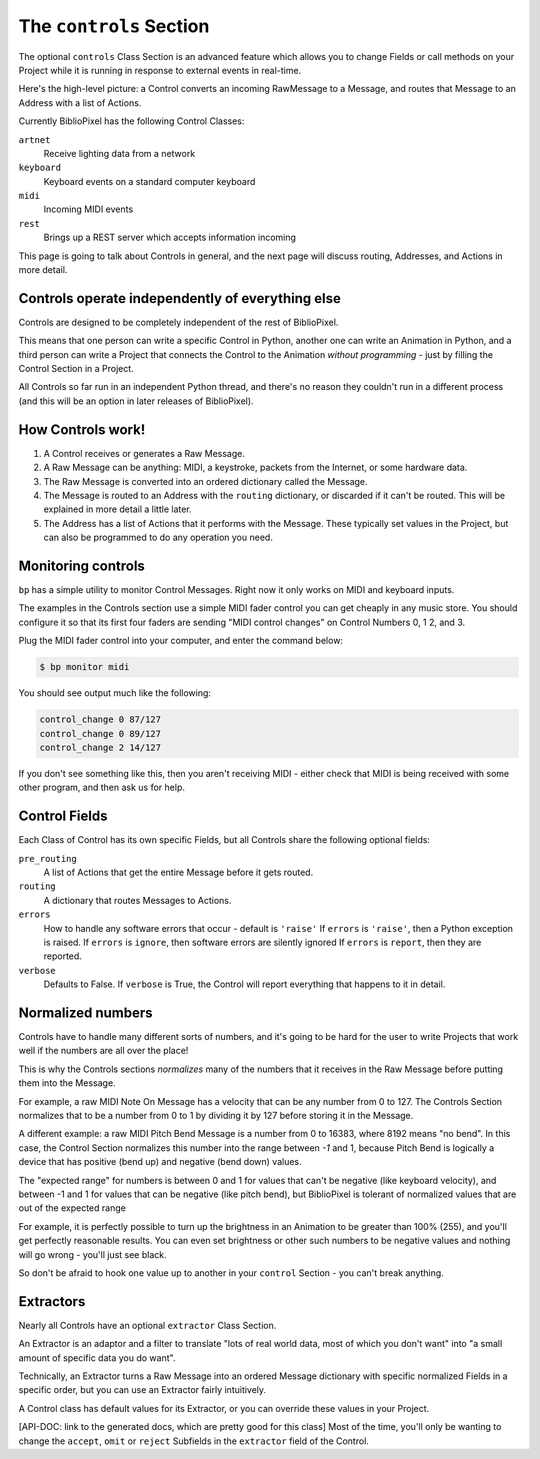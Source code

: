The ``controls`` Section
-------------------------------

The optional ``controls`` Class Section is an advanced feature which allows you
to change Fields or call methods on your Project while it is running in response
to external events in real-time.

Here's the high-level picture: a Control converts an incoming RawMessage to a
Message, and routes that Message to an Address with a list of Actions.

Currently BiblioPixel has the following Control Classes:

``artnet``
  Receive lighting data from a network

``keyboard``
  Keyboard events on a standard computer keyboard

``midi``
  Incoming MIDI events

``rest``
  Brings up a REST server which accepts information incoming

This page is going to talk about Controls in general, and the next page will
discuss routing, Addresses, and Actions in more detail.


Controls operate independently of everything else
^^^^^^^^^^^^^^^^^^^^^^^^^^^^^^^^^^^^^^^^^^^^^^^^^^^^^

Controls are designed to be completely independent of the rest of BiblioPixel.

This means that one person can write a specific Control in Python, another one
can write an Animation in Python, and a third person can write a Project that
connects the Control to the Animation *without programming* - just by filling
the Control Section in a Project.

All Controls so far run in an independent Python thread, and there's no reason
they couldn't run in a different process (and this will be an option in later
releases of BiblioPixel).


How Controls work!
^^^^^^^^^^^^^^^^^^^^^^^

#. A Control receives or generates a Raw Message.

#. A Raw Message can be anything: MIDI, a keystroke, packets from the Internet,
   or some hardware data.

#. The Raw Message is converted into an ordered dictionary called the Message.

#. The Message is routed to an Address with the ``routing`` dictionary, or
   discarded if it can't be routed.  This will be explained in more detail a
   little later.

#. The Address has a list of Actions that it performs with the Message.  These
   typically set values in the Project, but can also be programmed to do any
   operation you need.


Monitoring controls
^^^^^^^^^^^^^^^^^^^^^^^^^^^

``bp`` has a simple utility to monitor Control Messages.  Right now it only works on
MIDI and keyboard inputs.

The examples in the Controls section use a simple MIDI fader control you can get
cheaply in any music store.  You should configure it so that its first four
faders are sending "MIDI control changes" on Control Numbers 0, 1 2, and 3.

Plug the MIDI fader control into your computer, and enter the command below:

.. code-block:: bash

    $ bp monitor midi

You should see output much like the following:

.. code-block:: bash

   control_change 0 87/127
   control_change 0 89/127
   control_change 2 14/127

If you don't see something like this, then you aren't receiving MIDI - either
check that MIDI is being received with some other program, and then ask us for
help.


Control Fields
^^^^^^^^^^^^^^

Each Class of Control has its own specific Fields, but all Controls share the
following optional fields:

``pre_routing``
    A list of Actions that get the entire Message before it gets routed.

``routing``
    A dictionary that routes Messages to Actions.

``errors``
    How to handle any software errors that occur - default is ``'raise'``
    If ``errors`` is ``'raise'``\ , then a Python exception is raised.
    If ``errors`` is ``ignore``\ , then software errors are silently ignored
    If ``errors`` is ``report``\ , then they are reported.

``verbose``
    Defaults to False.  If ``verbose`` is True, the Control will report
    everything that happens to it in detail.


Normalized numbers
^^^^^^^^^^^^^^^^^^

Controls have to handle many different sorts of numbers, and it's going to be
hard for the user to write Projects that work well if the numbers are all over
the place!

This is why the Controls sections *normalizes* many of the numbers that it
receives in the Raw Message before putting them into the Message.

For example, a raw MIDI Note On Message has a velocity that can be any number
from 0 to 127.  The Controls Section normalizes that to be a number from 0 to 1
by dividing it by 127 before storing it in the Message.

A different example: a raw MIDI Pitch Bend Message is a number from 0 to 16383,
where 8192 means "no bend".  In this case, the Control Section normalizes this
number into the range between *-1* and 1, because Pitch Bend is logically a
device that has positive (bend up) and negative (bend down) values.

The "expected range" for numbers is between 0 and 1 for values that can't be
negative (like keyboard velocity), and between -1 and 1 for values that can be
negative (like pitch bend), but BiblioPixel is tolerant of normalized values
that are out of the expected range

For example, it is perfectly possible to turn up the brightness in an Animation
to be greater than 100% (255), and you'll get perfectly reasonable results.  You
can even set brightness or other such numbers to be negative values and nothing
will go wrong - you'll just see black.

So don't be afraid to hook one value up to another in your ``control`` Section -
you can't break anything.


Extractors
^^^^^^^^^^

Nearly all Controls have an optional ``extractor`` Class Section.

An Extractor is an adaptor and a filter to translate "lots of real world data,
most of which you don't want" into "a small amount of specific data you do
want".

Technically, an Extractor turns a Raw Message into an ordered Message
dictionary with specific normalized Fields in a specific order, but you can
use an Extractor fairly intuitively.

A Control class has default values for its Extractor, or you can override these
values in your Project.

[API-DOC: link to the generated docs, which are pretty good for this
class] Most of the time, you'll only be wanting to change the ``accept``\ ,
``omit`` or ``reject`` Subfields in the ``extractor`` field of the Control.

.. bp-code-block:: footer

    shape: [64, 24]
    animation:
      typename: $bpa.matrix.Mainframe
